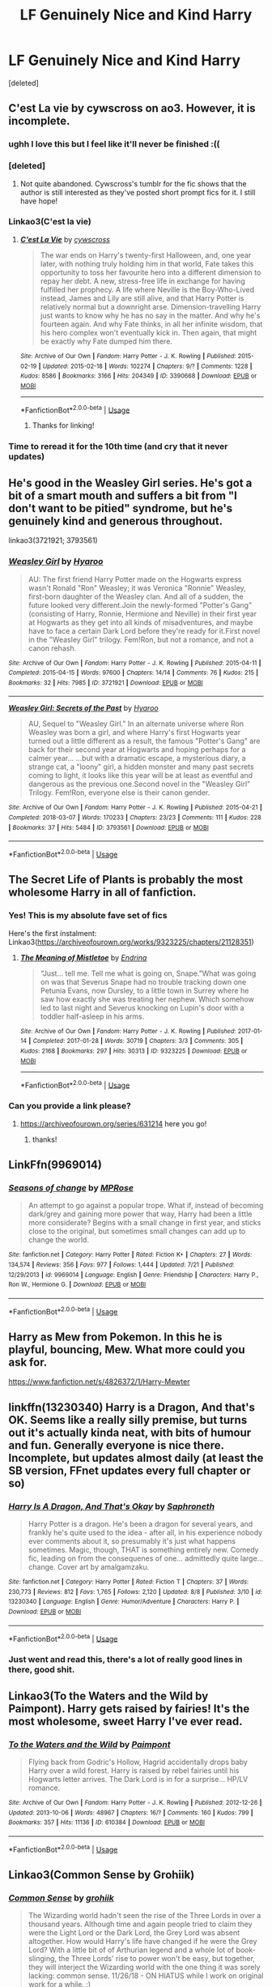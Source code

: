 #+TITLE: LF Genuinely Nice and Kind Harry

* LF Genuinely Nice and Kind Harry
:PROPERTIES:
:Score: 99
:DateUnix: 1566238575.0
:DateShort: 2019-Aug-19
:FlairText: Request
:END:
[deleted]


** C'est La vie by cywscross on ao3. However, it is incomplete.
:PROPERTIES:
:Author: noemi_anais
:Score: 31
:DateUnix: 1566243615.0
:DateShort: 2019-Aug-20
:END:

*** ughh I love this but I feel like it'll never be finished :((
:PROPERTIES:
:Author: ladyboner_22
:Score: 9
:DateUnix: 1566258619.0
:DateShort: 2019-Aug-20
:END:


*** [deleted]
:PROPERTIES:
:Score: 9
:DateUnix: 1566277225.0
:DateShort: 2019-Aug-20
:END:

**** Not quite abandoned. Cywscross's tumblr for the fic shows that the author is still interested as they've posted short prompt fics for it. I still have hope!
:PROPERTIES:
:Author: minty_teacup
:Score: 3
:DateUnix: 1566315257.0
:DateShort: 2019-Aug-20
:END:


*** Linkao3(C'est la vie)
:PROPERTIES:
:Author: AskMeAboutKtizo
:Score: 7
:DateUnix: 1566253809.0
:DateShort: 2019-Aug-20
:END:

**** [[https://archiveofourown.org/works/3390668][*/C'est La Vie/*]] by [[https://www.archiveofourown.org/users/cywscross/pseuds/cywscross][/cywscross/]]

#+begin_quote
  The war ends on Harry's twenty-first Halloween, and, one year later, with nothing truly holding him in that world, Fate takes this opportunity to toss her favourite hero into a different dimension to repay her debt. A new, stress-free life in exchange for having fulfilled her prophecy. A life where Neville is the Boy-Who-Lived instead, James and Lily are still alive, and that Harry Potter is relatively normal but a downright arse. Dimension-travelling Harry just wants to know why he has no say in the matter. And why he's fourteen again. And why Fate thinks, in all her infinite wisdom, that his hero complex won't eventually kick in. Then again, that might be exactly why Fate dumped him there.
#+end_quote

^{/Site/:} ^{Archive} ^{of} ^{Our} ^{Own} ^{*|*} ^{/Fandom/:} ^{Harry} ^{Potter} ^{-} ^{J.} ^{K.} ^{Rowling} ^{*|*} ^{/Published/:} ^{2015-02-19} ^{*|*} ^{/Updated/:} ^{2015-02-18} ^{*|*} ^{/Words/:} ^{102274} ^{*|*} ^{/Chapters/:} ^{9/?} ^{*|*} ^{/Comments/:} ^{1228} ^{*|*} ^{/Kudos/:} ^{8586} ^{*|*} ^{/Bookmarks/:} ^{3166} ^{*|*} ^{/Hits/:} ^{204349} ^{*|*} ^{/ID/:} ^{3390668} ^{*|*} ^{/Download/:} ^{[[https://archiveofourown.org/downloads/3390668/Cest%20La%20Vie.epub?updated_at=1553802928][EPUB]]} ^{or} ^{[[https://archiveofourown.org/downloads/3390668/Cest%20La%20Vie.mobi?updated_at=1553802928][MOBI]]}

--------------

*FanfictionBot*^{2.0.0-beta} | [[https://github.com/tusing/reddit-ffn-bot/wiki/Usage][Usage]]
:PROPERTIES:
:Author: FanfictionBot
:Score: 12
:DateUnix: 1566253825.0
:DateShort: 2019-Aug-20
:END:

***** Thanks for linking!
:PROPERTIES:
:Author: noemi_anais
:Score: 3
:DateUnix: 1566254093.0
:DateShort: 2019-Aug-20
:END:


*** Time to reread it for the 10th time (and cry that it never updates)
:PROPERTIES:
:Author: minty_teacup
:Score: 9
:DateUnix: 1566262230.0
:DateShort: 2019-Aug-20
:END:


** He's good in the Weasley Girl series. He's got a bit of a smart mouth and suffers a bit from "I don't want to be pitied" syndrome, but he's genuinely kind and generous throughout.

linkao3(3721921; 3793561)
:PROPERTIES:
:Author: Dina-M
:Score: 14
:DateUnix: 1566247884.0
:DateShort: 2019-Aug-20
:END:

*** [[https://archiveofourown.org/works/3721921][*/Weasley Girl/*]] by [[https://www.archiveofourown.org/users/Hyaroo/pseuds/Hyaroo][/Hyaroo/]]

#+begin_quote
  AU: The first friend Harry Potter made on the Hogwarts express wasn't Ronald "Ron" Weasley; it was Veronica "Ronnie" Weasley, first-born daughter of the Weasley clan. And all of a sudden, the future looked very different.Join the newly-formed "Potter's Gang" (consisting of Harry, Ronnie, Hermione and Neville) in their first year at Hogwarts as they get into all kinds of misadventures, and maybe have to face a certain Dark Lord before they're ready for it.First novel in the "Weasley Girl" trilogy. Fem!Ron, but not a romance, and not a canon rehash.
#+end_quote

^{/Site/:} ^{Archive} ^{of} ^{Our} ^{Own} ^{*|*} ^{/Fandom/:} ^{Harry} ^{Potter} ^{-} ^{J.} ^{K.} ^{Rowling} ^{*|*} ^{/Published/:} ^{2015-04-11} ^{*|*} ^{/Completed/:} ^{2015-04-15} ^{*|*} ^{/Words/:} ^{97600} ^{*|*} ^{/Chapters/:} ^{14/14} ^{*|*} ^{/Comments/:} ^{76} ^{*|*} ^{/Kudos/:} ^{215} ^{*|*} ^{/Bookmarks/:} ^{32} ^{*|*} ^{/Hits/:} ^{7985} ^{*|*} ^{/ID/:} ^{3721921} ^{*|*} ^{/Download/:} ^{[[https://archiveofourown.org/downloads/3721921/Weasley%20Girl.epub?updated_at=1499333610][EPUB]]} ^{or} ^{[[https://archiveofourown.org/downloads/3721921/Weasley%20Girl.mobi?updated_at=1499333610][MOBI]]}

--------------

[[https://archiveofourown.org/works/3793561][*/Weasley Girl: Secrets of the Past/*]] by [[https://www.archiveofourown.org/users/Hyaroo/pseuds/Hyaroo][/Hyaroo/]]

#+begin_quote
  AU, Sequel to "Weasley Girl." In an alternate universe where Ron Weasley was born a girl, and where Harry's first Hogwarts year turned out a little different as a result, the famous "Potter's Gang" are back for their second year at Hogwarts and hoping perhaps for a calmer year... ...but with a dramatic escape, a mysterious diary, a strange cat, a "loony" girl, a hidden monster and many past secrets coming to light, it looks like this year will be at least as eventful and dangerous as the previous one.Second novel in the "Weasley Girl" Trilogy. Fem!Ron, everyone else is their canon gender.
#+end_quote

^{/Site/:} ^{Archive} ^{of} ^{Our} ^{Own} ^{*|*} ^{/Fandom/:} ^{Harry} ^{Potter} ^{-} ^{J.} ^{K.} ^{Rowling} ^{*|*} ^{/Published/:} ^{2015-04-21} ^{*|*} ^{/Completed/:} ^{2018-03-07} ^{*|*} ^{/Words/:} ^{170233} ^{*|*} ^{/Chapters/:} ^{23/23} ^{*|*} ^{/Comments/:} ^{111} ^{*|*} ^{/Kudos/:} ^{228} ^{*|*} ^{/Bookmarks/:} ^{37} ^{*|*} ^{/Hits/:} ^{5484} ^{*|*} ^{/ID/:} ^{3793561} ^{*|*} ^{/Download/:} ^{[[https://archiveofourown.org/downloads/3793561/Weasley%20Girl%20Secrets%20of.epub?updated_at=1553766206][EPUB]]} ^{or} ^{[[https://archiveofourown.org/downloads/3793561/Weasley%20Girl%20Secrets%20of.mobi?updated_at=1553766206][MOBI]]}

--------------

*FanfictionBot*^{2.0.0-beta} | [[https://github.com/tusing/reddit-ffn-bot/wiki/Usage][Usage]]
:PROPERTIES:
:Author: FanfictionBot
:Score: 3
:DateUnix: 1566247907.0
:DateShort: 2019-Aug-20
:END:


** The Secret Life of Plants is probably the most wholesome Harry in all of fanfiction.
:PROPERTIES:
:Author: CatTurtleKid
:Score: 13
:DateUnix: 1566267124.0
:DateShort: 2019-Aug-20
:END:

*** Yes! This is my absolute fave set of fics

Here's the first instalment: Linkao3([[https://archiveofourown.org/works/9323225/chapters/21128351]])
:PROPERTIES:
:Score: 3
:DateUnix: 1566289013.0
:DateShort: 2019-Aug-20
:END:

**** [[https://archiveofourown.org/works/9323225][*/The Meaning of Mistletoe/*]] by [[https://www.archiveofourown.org/users/Endrina/pseuds/Endrina][/Endrina/]]

#+begin_quote
  “Just... tell me. Tell me what is going on, Snape.”What was going on was that Severus Snape had no trouble tracking down one Petunia Evans, now Dursley, to a little town in Surrey where he saw how exactly she was treating her nephew. Which somehow led to last night and Severus knocking on Lupin's door with a toddler half-asleep in his arms.
#+end_quote

^{/Site/:} ^{Archive} ^{of} ^{Our} ^{Own} ^{*|*} ^{/Fandom/:} ^{Harry} ^{Potter} ^{-} ^{J.} ^{K.} ^{Rowling} ^{*|*} ^{/Published/:} ^{2017-01-14} ^{*|*} ^{/Completed/:} ^{2017-01-28} ^{*|*} ^{/Words/:} ^{30719} ^{*|*} ^{/Chapters/:} ^{3/3} ^{*|*} ^{/Comments/:} ^{305} ^{*|*} ^{/Kudos/:} ^{2168} ^{*|*} ^{/Bookmarks/:} ^{297} ^{*|*} ^{/Hits/:} ^{30313} ^{*|*} ^{/ID/:} ^{9323225} ^{*|*} ^{/Download/:} ^{[[https://archiveofourown.org/downloads/9323225/The%20Meaning%20of%20Mistletoe.epub?updated_at=1552419570][EPUB]]} ^{or} ^{[[https://archiveofourown.org/downloads/9323225/The%20Meaning%20of%20Mistletoe.mobi?updated_at=1552419570][MOBI]]}

--------------

*FanfictionBot*^{2.0.0-beta} | [[https://github.com/tusing/reddit-ffn-bot/wiki/Usage][Usage]]
:PROPERTIES:
:Author: FanfictionBot
:Score: 3
:DateUnix: 1566289030.0
:DateShort: 2019-Aug-20
:END:


*** Can you provide a link please?
:PROPERTIES:
:Author: onethiccboy
:Score: 1
:DateUnix: 1566317898.0
:DateShort: 2019-Aug-20
:END:

**** [[https://archiveofourown.org/series/631214]] here you go!
:PROPERTIES:
:Author: CatTurtleKid
:Score: 1
:DateUnix: 1566320315.0
:DateShort: 2019-Aug-20
:END:

***** thanks!
:PROPERTIES:
:Author: onethiccboy
:Score: 1
:DateUnix: 1566324327.0
:DateShort: 2019-Aug-20
:END:


** LinkFfn(9969014)
:PROPERTIES:
:Author: One_Hell_Of_A_Bird
:Score: 13
:DateUnix: 1566251577.0
:DateShort: 2019-Aug-20
:END:

*** [[https://www.fanfiction.net/s/9969014/1/][*/Seasons of change/*]] by [[https://www.fanfiction.net/u/2549810/MPRose][/MPRose/]]

#+begin_quote
  An attempt to go against a popular trope. What if, instead of becoming dark/grey and gaining more power that way, Harry had been a little more considerate? Begins with a small change in first year, and sticks close to the original, but sometimes small changes can add up to change the world.
#+end_quote

^{/Site/:} ^{fanfiction.net} ^{*|*} ^{/Category/:} ^{Harry} ^{Potter} ^{*|*} ^{/Rated/:} ^{Fiction} ^{K+} ^{*|*} ^{/Chapters/:} ^{27} ^{*|*} ^{/Words/:} ^{134,574} ^{*|*} ^{/Reviews/:} ^{356} ^{*|*} ^{/Favs/:} ^{977} ^{*|*} ^{/Follows/:} ^{1,444} ^{*|*} ^{/Updated/:} ^{7/21} ^{*|*} ^{/Published/:} ^{12/29/2013} ^{*|*} ^{/id/:} ^{9969014} ^{*|*} ^{/Language/:} ^{English} ^{*|*} ^{/Genre/:} ^{Friendship} ^{*|*} ^{/Characters/:} ^{Harry} ^{P.,} ^{Ron} ^{W.,} ^{Hermione} ^{G.} ^{*|*} ^{/Download/:} ^{[[http://www.ff2ebook.com/old/ffn-bot/index.php?id=9969014&source=ff&filetype=epub][EPUB]]} ^{or} ^{[[http://www.ff2ebook.com/old/ffn-bot/index.php?id=9969014&source=ff&filetype=mobi][MOBI]]}

--------------

*FanfictionBot*^{2.0.0-beta} | [[https://github.com/tusing/reddit-ffn-bot/wiki/Usage][Usage]]
:PROPERTIES:
:Author: FanfictionBot
:Score: 6
:DateUnix: 1566251594.0
:DateShort: 2019-Aug-20
:END:


** Harry as Mew from Pokemon. In this he is playful, bouncing, Mew. What more could you ask for.

[[https://www.fanfiction.net/s/4826372/1/Harry-Mewter]]
:PROPERTIES:
:Author: Wassa110
:Score: 4
:DateUnix: 1566285991.0
:DateShort: 2019-Aug-20
:END:


** linkffn(13230340) Harry is a Dragon, And that's OK. Seems like a really silly premise, but turns out it's actually kinda neat, with bits of humour and fun. Generally everyone is nice there. Incomplete, but updates almost daily (at least the SB version, FFnet updates every full chapter or so)
:PROPERTIES:
:Author: Von_Usedom
:Score: 6
:DateUnix: 1566294385.0
:DateShort: 2019-Aug-20
:END:

*** [[https://www.fanfiction.net/s/13230340/1/][*/Harry Is A Dragon, And That's Okay/*]] by [[https://www.fanfiction.net/u/2996114/Saphroneth][/Saphroneth/]]

#+begin_quote
  Harry Potter is a dragon. He's been a dragon for several years, and frankly he's quite used to the idea - after all, in his experience nobody ever comments about it, so presumably it's just what happens sometimes. Magic, though, THAT is something entirely new. Comedy fic, leading on from the consequenes of one... admittedly quite large... change. Cover art by amalgamzaku.
#+end_quote

^{/Site/:} ^{fanfiction.net} ^{*|*} ^{/Category/:} ^{Harry} ^{Potter} ^{*|*} ^{/Rated/:} ^{Fiction} ^{T} ^{*|*} ^{/Chapters/:} ^{37} ^{*|*} ^{/Words/:} ^{230,773} ^{*|*} ^{/Reviews/:} ^{812} ^{*|*} ^{/Favs/:} ^{1,765} ^{*|*} ^{/Follows/:} ^{2,120} ^{*|*} ^{/Updated/:} ^{8/8} ^{*|*} ^{/Published/:} ^{3/10} ^{*|*} ^{/id/:} ^{13230340} ^{*|*} ^{/Language/:} ^{English} ^{*|*} ^{/Genre/:} ^{Humor/Adventure} ^{*|*} ^{/Characters/:} ^{Harry} ^{P.} ^{*|*} ^{/Download/:} ^{[[http://www.ff2ebook.com/old/ffn-bot/index.php?id=13230340&source=ff&filetype=epub][EPUB]]} ^{or} ^{[[http://www.ff2ebook.com/old/ffn-bot/index.php?id=13230340&source=ff&filetype=mobi][MOBI]]}

--------------

*FanfictionBot*^{2.0.0-beta} | [[https://github.com/tusing/reddit-ffn-bot/wiki/Usage][Usage]]
:PROPERTIES:
:Author: FanfictionBot
:Score: 3
:DateUnix: 1566294398.0
:DateShort: 2019-Aug-20
:END:


*** Just went and read this, there's a lot of really good lines in there, good shit.
:PROPERTIES:
:Author: Namzeh011
:Score: 3
:DateUnix: 1566346223.0
:DateShort: 2019-Aug-21
:END:


** Linkao3(To the Waters and the Wild by Paimpont). Harry gets raised by fairies! It's the most wholesome, sweet Harry I've ever read.
:PROPERTIES:
:Author: Yosituna
:Score: 3
:DateUnix: 1566299526.0
:DateShort: 2019-Aug-20
:END:

*** [[https://archiveofourown.org/works/610384][*/To the Waters and the Wild/*]] by [[https://www.archiveofourown.org/users/Paimpont/pseuds/Paimpont][/Paimpont/]]

#+begin_quote
  Flying back from Godric's Hollow, Hagrid accidentally drops baby Harry over a wild forest. Harry is raised by rebel fairies until his Hogwarts letter arrives. The Dark Lord is in for a surprise... HP/LV romance.
#+end_quote

^{/Site/:} ^{Archive} ^{of} ^{Our} ^{Own} ^{*|*} ^{/Fandom/:} ^{Harry} ^{Potter} ^{-} ^{J.} ^{K.} ^{Rowling} ^{*|*} ^{/Published/:} ^{2012-12-26} ^{*|*} ^{/Updated/:} ^{2013-10-06} ^{*|*} ^{/Words/:} ^{48967} ^{*|*} ^{/Chapters/:} ^{16/?} ^{*|*} ^{/Comments/:} ^{160} ^{*|*} ^{/Kudos/:} ^{799} ^{*|*} ^{/Bookmarks/:} ^{357} ^{*|*} ^{/Hits/:} ^{11136} ^{*|*} ^{/ID/:} ^{610384} ^{*|*} ^{/Download/:} ^{[[https://archiveofourown.org/downloads/610384/To%20the%20Waters%20and%20the.epub?updated_at=1387629242][EPUB]]} ^{or} ^{[[https://archiveofourown.org/downloads/610384/To%20the%20Waters%20and%20the.mobi?updated_at=1387629242][MOBI]]}

--------------

*FanfictionBot*^{2.0.0-beta} | [[https://github.com/tusing/reddit-ffn-bot/wiki/Usage][Usage]]
:PROPERTIES:
:Author: FanfictionBot
:Score: 3
:DateUnix: 1566299543.0
:DateShort: 2019-Aug-20
:END:


** Linkao3(Common Sense by Grohiik)
:PROPERTIES:
:Author: i_atent_ded
:Score: 2
:DateUnix: 1566279045.0
:DateShort: 2019-Aug-20
:END:

*** [[https://archiveofourown.org/works/5421731][*/Common Sense/*]] by [[https://www.archiveofourown.org/users/grohiik/pseuds/grohiik][/grohiik/]]

#+begin_quote
  The Wizarding world hadn't seen the rise of the Three Lords in over a thousand years. Although time and again people tried to claim they were the Light Lord or the Dark Lord, the Grey Lord was absent altogether. How would Harry's life have changed if he were the Grey Lord? With a little bit of of Arthurian legend and a whole lot of book-slinging, the Three Lords' rise to power won't be easy, but together, they will interject the Wizarding world with the one thing it was sorely lacking: common sense. 11/26/18 - ON HIATUS while I work on original work for a while. :)
#+end_quote

^{/Site/:} ^{Archive} ^{of} ^{Our} ^{Own} ^{*|*} ^{/Fandom/:} ^{Harry} ^{Potter} ^{-} ^{J.} ^{K.} ^{Rowling} ^{*|*} ^{/Published/:} ^{2018-10-17} ^{*|*} ^{/Updated/:} ^{2018-10-17} ^{*|*} ^{/Words/:} ^{163095} ^{*|*} ^{/Chapters/:} ^{35/?} ^{*|*} ^{/Comments/:} ^{628} ^{*|*} ^{/Kudos/:} ^{3379} ^{*|*} ^{/Bookmarks/:} ^{1390} ^{*|*} ^{/Hits/:} ^{81446} ^{*|*} ^{/ID/:} ^{5421731} ^{*|*} ^{/Download/:} ^{[[https://archiveofourown.org/downloads/5421731/Common%20Sense.epub?updated_at=1556896626][EPUB]]} ^{or} ^{[[https://archiveofourown.org/downloads/5421731/Common%20Sense.mobi?updated_at=1556896626][MOBI]]}

--------------

*FanfictionBot*^{2.0.0-beta} | [[https://github.com/tusing/reddit-ffn-bot/wiki/Usage][Usage]]
:PROPERTIES:
:Author: FanfictionBot
:Score: 1
:DateUnix: 1566280841.0
:DateShort: 2019-Aug-20
:END:


** Linkffn(The Changeling) and all the following stories in this series. You get realistically frustrating teenage Harry, but not at points, but not jerk Harry.
:PROPERTIES:
:Author: angry_scissoring
:Score: 2
:DateUnix: 1566301976.0
:DateShort: 2019-Aug-20
:END:

*** [[https://www.fanfiction.net/s/6919395/1/][*/The Changeling/*]] by [[https://www.fanfiction.net/u/763509/Annerb][/Annerb/]]

#+begin_quote
  Ginny is sorted into Slytherin. It takes her seven years to figure out why.
#+end_quote

^{/Site/:} ^{fanfiction.net} ^{*|*} ^{/Category/:} ^{Harry} ^{Potter} ^{*|*} ^{/Rated/:} ^{Fiction} ^{T} ^{*|*} ^{/Chapters/:} ^{11} ^{*|*} ^{/Words/:} ^{189,186} ^{*|*} ^{/Reviews/:} ^{643} ^{*|*} ^{/Favs/:} ^{2,544} ^{*|*} ^{/Follows/:} ^{1,376} ^{*|*} ^{/Updated/:} ^{4/19/2017} ^{*|*} ^{/Published/:} ^{4/19/2011} ^{*|*} ^{/Status/:} ^{Complete} ^{*|*} ^{/id/:} ^{6919395} ^{*|*} ^{/Language/:} ^{English} ^{*|*} ^{/Genre/:} ^{Drama/Angst} ^{*|*} ^{/Characters/:} ^{Ginny} ^{W.} ^{*|*} ^{/Download/:} ^{[[http://www.ff2ebook.com/old/ffn-bot/index.php?id=6919395&source=ff&filetype=epub][EPUB]]} ^{or} ^{[[http://www.ff2ebook.com/old/ffn-bot/index.php?id=6919395&source=ff&filetype=mobi][MOBI]]}

--------------

*FanfictionBot*^{2.0.0-beta} | [[https://github.com/tusing/reddit-ffn-bot/wiki/Usage][Usage]]
:PROPERTIES:
:Author: FanfictionBot
:Score: 1
:DateUnix: 1566301990.0
:DateShort: 2019-Aug-20
:END:


** linkffn(Session Transcripts by lastcrazyhorn) - it's incomplete but is a wonderful read so far.
:PROPERTIES:
:Author: onethiccboy
:Score: 0
:DateUnix: 1566244312.0
:DateShort: 2019-Aug-20
:END:

*** [[https://www.fanfiction.net/s/7508449/1/][*/Session Transcripts/*]] by [[https://www.fanfiction.net/u/1715129/lastcrazyhorn][/lastcrazyhorn/]]

#+begin_quote
  What happens when a brain damaged Harry and a transgender Hermione both get sorted into Slytherin? Snape's not sure, but he thinks it's likely to be an interesting term. This story follows various first years through the trials of their first year.
#+end_quote

^{/Site/:} ^{fanfiction.net} ^{*|*} ^{/Category/:} ^{Harry} ^{Potter} ^{*|*} ^{/Rated/:} ^{Fiction} ^{T} ^{*|*} ^{/Chapters/:} ^{25} ^{*|*} ^{/Words/:} ^{134,660} ^{*|*} ^{/Reviews/:} ^{2,512} ^{*|*} ^{/Favs/:} ^{4,047} ^{*|*} ^{/Follows/:} ^{4,621} ^{*|*} ^{/Updated/:} ^{7/8/2017} ^{*|*} ^{/Published/:} ^{10/30/2011} ^{*|*} ^{/id/:} ^{7508449} ^{*|*} ^{/Language/:} ^{English} ^{*|*} ^{/Genre/:} ^{Hurt/Comfort/Friendship} ^{*|*} ^{/Characters/:} ^{Severus} ^{S.,} ^{Harry} ^{P.} ^{*|*} ^{/Download/:} ^{[[http://www.ff2ebook.com/old/ffn-bot/index.php?id=7508449&source=ff&filetype=epub][EPUB]]} ^{or} ^{[[http://www.ff2ebook.com/old/ffn-bot/index.php?id=7508449&source=ff&filetype=mobi][MOBI]]}

--------------

*FanfictionBot*^{2.0.0-beta} | [[https://github.com/tusing/reddit-ffn-bot/wiki/Usage][Usage]]
:PROPERTIES:
:Author: FanfictionBot
:Score: -1
:DateUnix: 1566244330.0
:DateShort: 2019-Aug-20
:END:


** Hmm I have the opposite problem
:PROPERTIES:
:Author: Krofn_In_The_House
:Score: 0
:DateUnix: 1566295348.0
:DateShort: 2019-Aug-20
:END:


** linkffn(finding why's) linkffn(the good master)
:PROPERTIES:
:Author: anontarg
:Score: 0
:DateUnix: 1566313820.0
:DateShort: 2019-Aug-20
:END:

*** [[https://www.fanfiction.net/s/5934267/1/][*/Finding Why's/*]] by [[https://www.fanfiction.net/u/2289309/B-A-Ware][/B. A. Ware/]]

#+begin_quote
  Harry must have been lonely while living at the Dursley's. What if he wished a friend and it worked? "Inquisitive, unconventional Harry. Lots of humour" like someone said. Writing gets better later on, said another. In the end H/Hr, some N/L.
#+end_quote

^{/Site/:} ^{fanfiction.net} ^{*|*} ^{/Category/:} ^{Harry} ^{Potter} ^{*|*} ^{/Rated/:} ^{Fiction} ^{T} ^{*|*} ^{/Chapters/:} ^{95} ^{*|*} ^{/Words/:} ^{360,440} ^{*|*} ^{/Reviews/:} ^{700} ^{*|*} ^{/Favs/:} ^{1,172} ^{*|*} ^{/Follows/:} ^{721} ^{*|*} ^{/Updated/:} ^{6/30/2012} ^{*|*} ^{/Published/:} ^{4/30/2010} ^{*|*} ^{/Status/:} ^{Complete} ^{*|*} ^{/id/:} ^{5934267} ^{*|*} ^{/Language/:} ^{English} ^{*|*} ^{/Genre/:} ^{Humor} ^{*|*} ^{/Characters/:} ^{Harry} ^{P.} ^{*|*} ^{/Download/:} ^{[[http://www.ff2ebook.com/old/ffn-bot/index.php?id=5934267&source=ff&filetype=epub][EPUB]]} ^{or} ^{[[http://www.ff2ebook.com/old/ffn-bot/index.php?id=5934267&source=ff&filetype=mobi][MOBI]]}

--------------

[[https://www.fanfiction.net/s/8413047/1/][*/The Good Master/*]] by [[https://www.fanfiction.net/u/4183785/PeacefulCompassion][/PeacefulCompassion/]]

#+begin_quote
  Harry didn't have the authority of the Ministry. He didn't have the reputation of the Dark Lord. He didn't have the influence of Lucius Malfoy. At heart, he was a simple tailor. "But anyone who had heard of Harry Potter knew that he was more than just a simple tailor. He was a good master." Abused, wise-beyond-years Harry.
#+end_quote

^{/Site/:} ^{fanfiction.net} ^{*|*} ^{/Category/:} ^{Harry} ^{Potter} ^{*|*} ^{/Rated/:} ^{Fiction} ^{T} ^{*|*} ^{/Chapters/:} ^{30} ^{*|*} ^{/Words/:} ^{132,073} ^{*|*} ^{/Reviews/:} ^{303} ^{*|*} ^{/Favs/:} ^{983} ^{*|*} ^{/Follows/:} ^{1,288} ^{*|*} ^{/Updated/:} ^{2/15} ^{*|*} ^{/Published/:} ^{8/9/2012} ^{*|*} ^{/id/:} ^{8413047} ^{*|*} ^{/Language/:} ^{English} ^{*|*} ^{/Genre/:} ^{Hurt/Comfort/Friendship} ^{*|*} ^{/Characters/:} ^{Harry} ^{P.} ^{*|*} ^{/Download/:} ^{[[http://www.ff2ebook.com/old/ffn-bot/index.php?id=8413047&source=ff&filetype=epub][EPUB]]} ^{or} ^{[[http://www.ff2ebook.com/old/ffn-bot/index.php?id=8413047&source=ff&filetype=mobi][MOBI]]}

--------------

*FanfictionBot*^{2.0.0-beta} | [[https://github.com/tusing/reddit-ffn-bot/wiki/Usage][Usage]]
:PROPERTIES:
:Author: FanfictionBot
:Score: 1
:DateUnix: 1566313859.0
:DateShort: 2019-Aug-20
:END:

